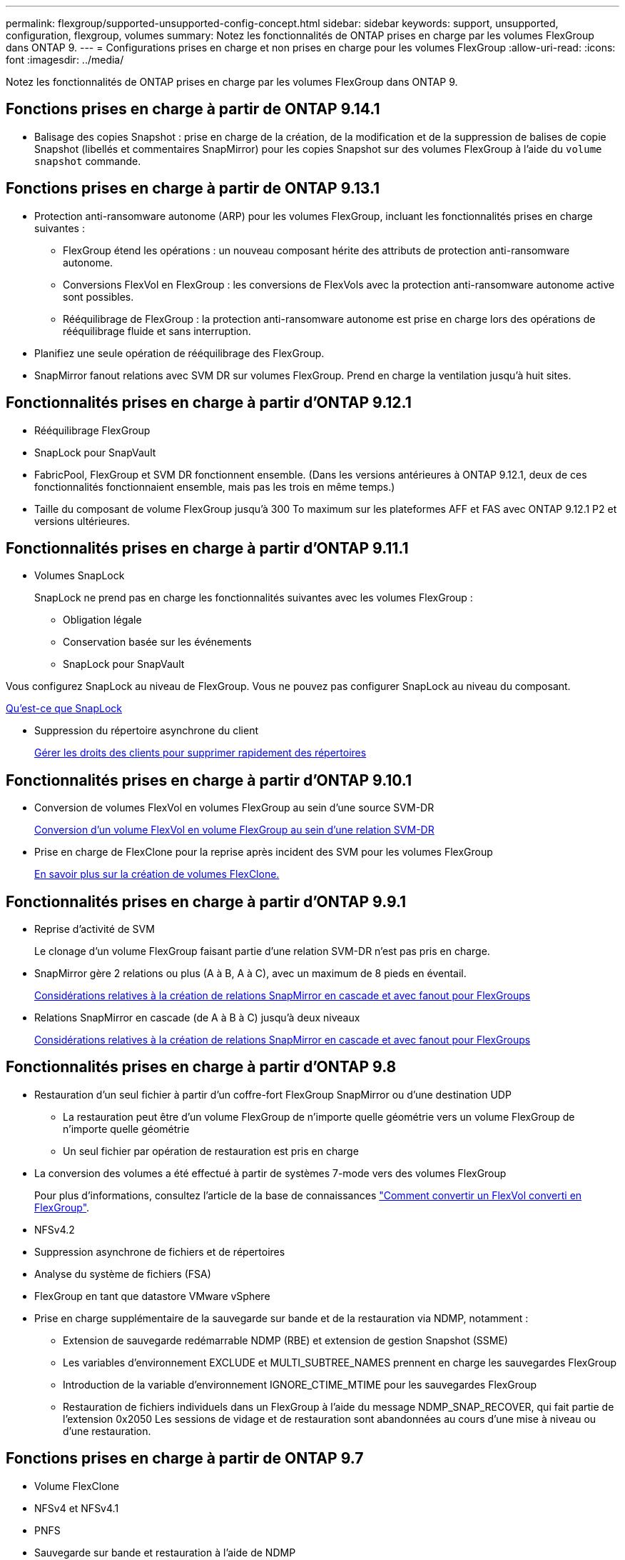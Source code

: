 ---
permalink: flexgroup/supported-unsupported-config-concept.html 
sidebar: sidebar 
keywords: support, unsupported, configuration, flexgroup, volumes 
summary: Notez les fonctionnalités de ONTAP prises en charge par les volumes FlexGroup dans ONTAP 9. 
---
= Configurations prises en charge et non prises en charge pour les volumes FlexGroup
:allow-uri-read: 
:icons: font
:imagesdir: ../media/


[role="lead"]
Notez les fonctionnalités de ONTAP prises en charge par les volumes FlexGroup dans ONTAP 9.



== Fonctions prises en charge à partir de ONTAP 9.14.1

* Balisage des copies Snapshot : prise en charge de la création, de la modification et de la suppression de balises de copie Snapshot (libellés et commentaires SnapMirror) pour les copies Snapshot sur des volumes FlexGroup à l'aide du `volume snapshot` commande.




== Fonctions prises en charge à partir de ONTAP 9.13.1

* Protection anti-ransomware autonome (ARP) pour les volumes FlexGroup, incluant les fonctionnalités prises en charge suivantes :
+
** FlexGroup étend les opérations : un nouveau composant hérite des attributs de protection anti-ransomware autonome.
** Conversions FlexVol en FlexGroup : les conversions de FlexVols avec la protection anti-ransomware autonome active sont possibles.
** Rééquilibrage de FlexGroup : la protection anti-ransomware autonome est prise en charge lors des opérations de rééquilibrage fluide et sans interruption.


* Planifiez une seule opération de rééquilibrage des FlexGroup.
* SnapMirror fanout relations avec SVM DR sur volumes FlexGroup. Prend en charge la ventilation jusqu'à huit sites.




== Fonctionnalités prises en charge à partir d'ONTAP 9.12.1

* Rééquilibrage FlexGroup
* SnapLock pour SnapVault
* FabricPool, FlexGroup et SVM DR fonctionnent ensemble. (Dans les versions antérieures à ONTAP 9.12.1, deux de ces fonctionnalités fonctionnaient ensemble, mais pas les trois en même temps.)
* Taille du composant de volume FlexGroup jusqu'à 300 To maximum sur les plateformes AFF et FAS avec ONTAP 9.12.1 P2 et versions ultérieures.




== Fonctionnalités prises en charge à partir d'ONTAP 9.11.1

* Volumes SnapLock
+
SnapLock ne prend pas en charge les fonctionnalités suivantes avec les volumes FlexGroup :

+
** Obligation légale
** Conservation basée sur les événements
** SnapLock pour SnapVault




Vous configurez SnapLock au niveau de FlexGroup. Vous ne pouvez pas configurer SnapLock au niveau du composant.

xref:../snaplock/snaplock-concept.adoc[Qu'est-ce que SnapLock]

* Suppression du répertoire asynchrone du client
+
xref:manage-client-async-dir-delete-task.adoc[Gérer les droits des clients pour supprimer rapidement des répertoires]





== Fonctionnalités prises en charge à partir d'ONTAP 9.10.1

* Conversion de volumes FlexVol en volumes FlexGroup au sein d'une source SVM-DR
+
xref:convert-flexvol-svm-dr-relationship-task.adoc[Conversion d'un volume FlexVol en volume FlexGroup au sein d'une relation SVM-DR]

* Prise en charge de FlexClone pour la reprise après incident des SVM pour les volumes FlexGroup
+
xref:../volumes/create-flexclone-task.adoc[En savoir plus sur la création de volumes FlexClone.]





== Fonctionnalités prises en charge à partir d'ONTAP 9.9.1

* Reprise d'activité de SVM
+
Le clonage d'un volume FlexGroup faisant partie d'une relation SVM-DR n'est pas pris en charge.

* SnapMirror gère 2 relations ou plus (A à B, A à C), avec un maximum de 8 pieds en éventail.
+
xref:create-snapmirror-cascade-fanout-reference.adoc[Considérations relatives à la création de relations SnapMirror en cascade et avec fanout pour FlexGroups]

* Relations SnapMirror en cascade (de A à B à C) jusqu'à deux niveaux
+
xref:create-snapmirror-cascade-fanout-reference.adoc[Considérations relatives à la création de relations SnapMirror en cascade et avec fanout pour FlexGroups]





== Fonctionnalités prises en charge à partir d'ONTAP 9.8

* Restauration d'un seul fichier à partir d'un coffre-fort FlexGroup SnapMirror ou d'une destination UDP
+
** La restauration peut être d'un volume FlexGroup de n'importe quelle géométrie vers un volume FlexGroup de n'importe quelle géométrie
** Un seul fichier par opération de restauration est pris en charge


* La conversion des volumes a été effectué à partir de systèmes 7-mode vers des volumes FlexGroup
+
Pour plus d'informations, consultez l'article de la base de connaissances link:https://kb.netapp.com/Advice_and_Troubleshooting/Data_Storage_Software/ONTAP_OS/How_To_Convert_a_Transitioned_FlexVol_to_FlexGroup["Comment convertir un FlexVol converti en FlexGroup"].

* NFSv4.2
* Suppression asynchrone de fichiers et de répertoires
* Analyse du système de fichiers (FSA)
* FlexGroup en tant que datastore VMware vSphere
* Prise en charge supplémentaire de la sauvegarde sur bande et de la restauration via NDMP, notamment :
+
** Extension de sauvegarde redémarrable NDMP (RBE) et extension de gestion Snapshot (SSME)
** Les variables d'environnement EXCLUDE et MULTI_SUBTREE_NAMES prennent en charge les sauvegardes FlexGroup
** Introduction de la variable d'environnement IGNORE_CTIME_MTIME pour les sauvegardes FlexGroup
** Restauration de fichiers individuels dans un FlexGroup à l'aide du message NDMP_SNAP_RECOVER, qui fait partie de l'extension 0x2050
Les sessions de vidage et de restauration sont abandonnées au cours d'une mise à niveau ou d'une restauration.






== Fonctions prises en charge à partir de ONTAP 9.7

* Volume FlexClone
* NFSv4 et NFSv4.1
* PNFS
* Sauvegarde sur bande et restauration à l'aide de NDMP
+
Pour la prise en charge de NDMP sur les volumes FlexGroup, vous devez connaître les points suivants :

+
** Le message NDMP_SNAP_RECOVER de la classe d'extension 0x2050 ne peut être utilisé que pour restaurer un volume FlexGroup entier.
+
Les fichiers individuels d'un volume FlexGroup ne peuvent pas être restaurés.

** L'extension de sauvegarde NDMP redémarrable (RBE) n'est pas prise en charge pour les volumes FlexGroup.
** Les variables d'environnement EXCLUDE et MULTI_SUBTREE_NAMES ne sont pas prises en charge pour les volumes FlexGroup.
** Le `ndmpcopy` La commande est prise en charge pour le transfert de données entre les volumes FlexVol et FlexGroup.
+
Si vous restaurez Data ONTAP 9.7 vers une version antérieure, les informations de transfert incrémentiel des transferts précédents ne sont pas conservées. Par conséquent, vous devez effectuer une copie de base après le rétablissement.



* VMware vStorage APIs for Array Integration (VAAI)
* Conversion d'un volume FlexVol en volume FlexGroup
* Volumes FlexGroup en tant que volumes d'origine FlexCache




== Fonctions prises en charge à partir de ONTAP 9.6

* Partages SMB disponibles en permanence
* Configurations MetroCluster
* Modification du nom d'un volume FlexGroup (`volume rename` commande)
* Réduction ou réduction de la taille d'un volume FlexGroup (`volume size` commande)
* Dimensionnement élastique
* Chiffrement d'agrégat NetApp (NAE)
* Cloud Volumes ONTAP




== Fonctions prises en charge à partir de ONTAP 9.5

* Allègement de la charge des copies (ODX
* Protection d'accès au niveau du stockage
* Améliorations apportées aux notifications de modification pour les partages SMB
+
Des notifications de modification sont envoyées pour les modifications apportées au répertoire parent sur lequel l' `changenotify` la propriété est définie et pour les modifications apportées à tous les sous-répertoires de ce répertoire parent.

* FabricPool
* Application des quotas
* Statistiques qtree
* QoS adaptative pour les fichiers dans les volumes FlexGroup
* FlexCache (cache uniquement ; FlexGroup en tant qu'origine pris en charge dans ONTAP 9.7)




== Fonctions prises en charge à partir de ONTAP 9.4

* FPolicy
* Audit de fichiers
* Débit au sol (QoS min) et QoS adaptative pour les volumes FlexGroup
* Débit maximal (QoS Max) et débit au sol (QoS min) pour les fichiers dans les volumes FlexGroup
+
Vous utilisez le `volume file modify` Commande pour gérer la « QoS policy group » associée à un fichier.

* Limites SnapMirror détendues
* Multicanal SMB 3.x




== Fonctions prises en charge à partir de ONTAP 9.3

* Configuration antivirus
* Notifications de modification pour les partages SMB
+
Les notifications sont envoyées uniquement pour les modifications apportées au répertoire parent sur lequel l' `changenotify` la propriété est définie. Les notifications de modification ne sont pas envoyées pour les modifications apportées aux sous-répertoires du répertoire parent.

* Qtrees
* Plafond de débit (QoS max)
* Étendre le volume FlexGroup source et le volume FlexGroup de destination dans une relation SnapMirror
* La sauvegarde et la restauration de SnapVault
* Relations unifiées de protection des données
* Option croissance automatique et option Autohrink
* Le nombre d'inodes a été prévu pour l'ingestion




== Fonctionnalité prise en charge depuis ONTAP 9.2

* Chiffrement de volume
* Déduplication à la volée dans l'agrégat (déduplication entre plusieurs volumes)
* Chiffrement de volume NetApp (NVE)




== Fonctions prises en charge à partir de ONTAP 9.1

Les volumes FlexGroup ont été introduits avec la prise en charge de plusieurs fonctionnalités d'ONTAP dans ONTAP 9.1.

* Technologie SnapMirror
* Copies Snapshot
* Active IQ
* Compression adaptative à la volée
* Déduplication à la volée
* Compaction des données à la volée
* AFF
* Création de rapports sur les quotas
* Technologie Snapshot de NetApp
* Logiciel SnapRestore (niveau FlexGroup)
* Agrégats hybrides
* Déplacement du volume du composant ou du membre
* Déduplication post-traitement
* Technologie NetApp RAID-TEC
* Point de cohérence par agrégat
* Partage d'FlexGroup avec un volume FlexVol sur le même SVM




== Configurations non prises en charge dans ONTAP 9

|===


| Protocoles non pris en charge | Fonctionnalités de protection des données non prises en charge | Autres fonctionnalités ONTAP non prises en charge 


 a| 
* PNFS (ONTAP 9.0 à 9.6)
* SMB 1.0
* Basculement transparent SMB (ONTAP 9.0 à 9.5)
* SAN

 a| 
* Volumes SnapLock (ONTAP 9.10.1 et versions antérieures)
* SMTape
* SnapMirror synchrone
* Reprise après incident des SVM avec des volumes FlexGroup contenant FabricPool

 a| 
* Service VSS (Remote Volume Shadow Copy Service)
* Mobilité des données des SVM


|===
.Informations associées
https://docs.netapp.com/ontap-9/index.jsp["Centre de documentation ONTAP 9"]
